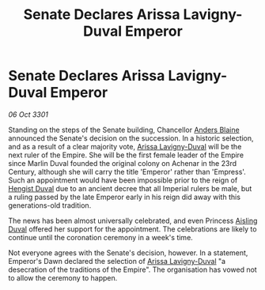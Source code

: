 :PROPERTIES:
:ID:       6c9b73b7-6c11-43e4-ba16-44066a82ed52
:END:
#+title: Senate Declares Arissa Lavigny-Duval Emperor
#+filetags: :3301:galnet:

* Senate Declares Arissa Lavigny-Duval Emperor

/06 Oct 3301/

Standing on the steps of the Senate building, Chancellor [[id:e9679720-e0c1-449e-86a6-a5b3de3613f5][Anders Blaine]] announced the Senate's decision on the succession. In a historic selection, and as a result of a clear majority vote, [[id:34f3cfdd-0536-40a9-8732-13bf3a5e4a70][Arissa Lavigny-Duval]] will be the next ruler of the Empire. She will be the first female leader of the Empire since Marlin Duval founded the original colony on Achenar in the 23rd Century, although she will carry the title 'Emperor' rather than 'Empress'. Such an appointment would have been impossible prior to the reign of [[id:3cb0755e-4deb-442b-898b-3f0c6651636e][Hengist Duval]] due to an ancient decree that all Imperial rulers be male, but a ruling passed by the late Emperor early in his reign did away with this generations-old tradition. 

The news has been almost universally celebrated, and even Princess [[id:b402bbe3-5119-4d94-87ee-0ba279658383][Aisling Duval]] offered her support for the appointment. The celebrations are likely to continue until the coronation ceremony in a week's time. 

Not everyone agrees with the Senate's decision, however. In a statement, Emperor's Dawn declared the selection of [[id:34f3cfdd-0536-40a9-8732-13bf3a5e4a70][Arissa Lavigny-Duval]] "a desecration of the traditions of the Empire". The organisation has vowed not to allow the ceremony to happen.
